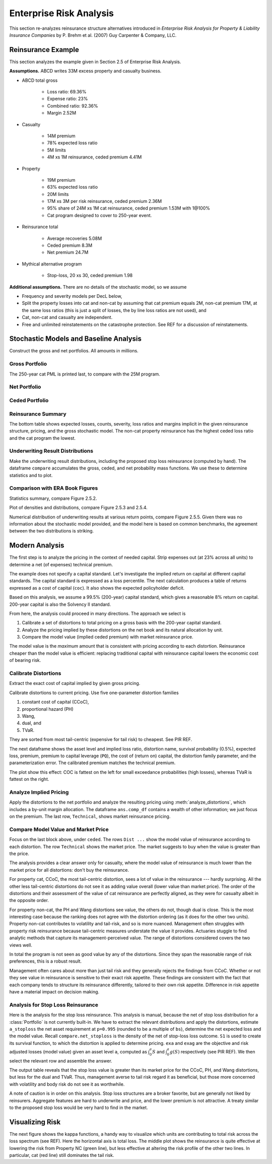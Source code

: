 Enterprise Risk Analysis
----------------------------

This section re-analyzes reinsurance structure alternatives introduced in
*Enterprise Risk Analysis for Property & Liability Insurance Companies* by P.
Brehm et al. (2007) Guy Carpenter & Company, LLC.


Reinsurance Example
~~~~~~~~~~~~~~~~~~~~

This section analyzes the example given in Section 2.5 of Enterprise Risk Analysis.

**Assumptions.** ABCD writes 33M excess property and casualty business.


* ABCD total gross

    - Loss ratio: 69.36%
    - Expense ratio: 23%
    - Combined ratio: 92.36%
    - Margin 2.52M

* Casualty

    - 14M premium
    - 78% expected loss ratio
    - 5M limits
    - 4M xs 1M reinsurance, ceded premium 4.41M

* Property

    - 19M premium
    - 63% expected loss ratio
    - 20M limits
    - 17M xs 3M per risk reinsurance, ceded premium 2.36M
    - 95% share of 24M xs 1M cat reinsurance, ceded premium 1.53M with 1@100%
    - Cat program designed to cover to 250-year event.

* Reinsurance total

    - Average recoveries 5.08M
    - Ceded premium 8.3M
    - Net premium 24.7M

* Mythical alternative program

    - Stop-loss, 20 xs 30, ceded premium 1.98


**Additional assumptions.** There are no details of the stochastic model, so we assume

* Frequency and severity models per DecL below,
* Split the property losses into cat and non-cat by assuming that cat premium
  equals 2M, non-cat premium 17M, at the same loss ratios (this is just a
  split of losses, the by line loss ratios are not used), and
* Cat, non-cat and casualty are independent.
* Free and unlimited reinstatements on the catastrophe protection. See REF for
  a discussion of reinstatements.

Stochastic Models and Baseline Analysis
~~~~~~~~~~~~~~~~~~~~~~~~~~~~~~~~~~~~~~~~

Construct the gross and net portfolios. All amounts in millions.

Gross Portfolio
"""""""""""""""""

The 250-year cat PML is printed last, to compare with the 25M program.

.. ipython:: python
    :okwarning:

    from aggregate import build, qd, mv
    import pandas as pd
    import matplotlib.pyplot as plt

    abcd = build('port ABCD '
             'agg Casualty 14.0 premium at 78% lr '
                 '5 xs 0 '
                 'sev lognorm 0.1 cv 10 '
                 'mixed gamma 0.3 '
             'agg PropertyNC 17.0 premium at 63% lr '
                 '25 xs 0 '
                 'sev lognorm [0.1 1] cv [5 10] wts [.7 .3] '
                 'mixed gamma 0.1 '
             'agg PropertyC 2.0 premium at 63% lr '
                 '150 xs 0 '
                 'sev 3 * pareto 2.375 - 3 '
                 'poisson ', bs=1/128, approximation='exact')
    qd(abcd)
    mv(abcd)
    print(abcd['PropertyC'].q(0.996))

Net Portfolio
""""""""""""""

.. ipython:: python
    :okwarning:

    abcd_net = build('port ABCD:Net '
             'agg Casualty 14.0 premium at 78% lr '
                 '5 xs 0 '
                 'sev lognorm 0.1 cv 10 '
                 'occurrence net of 4 xs 1 '
                 'mixed gamma 0.3 '
             'agg PropertyNC 17.0 premium at 63% lr '
                 '25 xs 0 '
                 'sev lognorm [0.1 1] cv [5 10] wts [.7 .3] '
                 'occurrence net of 17 xs 3 '
                 'mixed gamma 0.1 '
             'agg PropertyC 2.0 premium at 63% lr '
                 '150 xs 0 '
                 'sev 3 * pareto 2.375 - 3 '
                 'occurrence net of 24 xs 1 '
                 'poisson ', bs=1/128, approximation='exact')
    qd(abcd_net)
    qd(abcd_net.est_sd)

Ceded Portfolio
""""""""""""""""

.. ipython:: python
    :okwarning:

    abcd_ceded = build('port ABCD:Ceded '
             'agg Casualty 14.0 premium at 78% lr '
                 '5 xs 0 '
                 'sev lognorm 0.1 cv 10 '
                 'occurrence ceded to 4 xs 1 '
                 'mixed gamma 0.3 '
             'agg PropertyNC 17.0 premium at 63% lr '
                 '25 xs 0 '
                 'sev lognorm [0.1 1] cv [5 10] wts [.7 .3] '
                 'occurrence ceded to 17 xs 3 '
                 'mixed gamma 0.1 '
             'agg PropertyC 2.0 premium at 63% lr '
                 '150 xs 0 '
                 'sev 3 * pareto 2.375 - 3 '
                 'occurrence ceded to 24 xs 1 '
                 'poisson ', bs=1/128, approximation='exact')
    qd(abcd_ceded)
    qd(abcd_ceded.est_sd)

Reinsurance Summary
""""""""""""""""""""""

The bottom table shows expected losses, counts, severity, loss ratios and margins
implicit in the given reinsurance structure, pricing, and the gross stochastic model.
The non-cat property reinsurance has the highest ceded loss ratio and the cat program
the lowest.

.. ipython:: python
    :okwarning:

    re_all = pd.concat((a.reinsurance_occ_layer_df for a in abcd_net),
        keys=abcd_net.unit_names, names=['unit', 'share', 'limit', 'attach']); \
    re_all = re_all.drop('gup', axis=0, level=3); \
    qd(re_all, sparsify=False)
    re_summary = re_all.iloc[:, [0, 3, 6, 7]]; \
    re_summary.columns = ['ex', 'cv', 'en', 'severity']; \
    re_summary['premium'] = [4.41, 2.36, 1.53]; \
    re_summary['lr'] = re_summary.ex / re_summary.premium; \
    re_summary['margin'] = re_summary.premium - re_summary.ex; \
    qd(re_summary)

Underwriting Result Distributions
""""""""""""""""""""""""""""""""""

Make the underwriting result distributions, including the proposed stop loss reinsurance (computed by hand).
The dataframe ``compare`` accumulates the gross, ceded, and net probability mass functions. We use these
to determine statistics and to plot.

.. ipython:: python
    :okwarning:

    compare = abcd.density_df[['loss', 'p_total']]; \
    compare.columns = ['loss', 'gross']; \
    compare['gross_uw'] = 33 - compare.loss; \
    compare['net_current'] = abcd_net.density_df.p_total; \
    compare['net_current_uw'] = 33 - 4.41 - 2.36 - 1.53 - compare.loss;
    from aggregate import make_ceder_netter
    compare['net_stoploss'] = abcd.density_df.p_total; \
    c, n = make_ceder_netter([(1, 20, 30)]); \
    compare['nsll'] = n(compare.loss); \
    g = compare.groupby('nsll').net_stoploss.sum(); \
    compare['net_stoploss'] = 0.0; \
    compare.loc[g.index, 'net_stoploss'] = g; \
    compare['net_stoploss_uw'] = 33 - 1.98 - compare.loss;

Comparison with ERA Book Figures
""""""""""""""""""""""""""""""""""

Statistics summary, compare Figure 2.5.2.

.. ipython:: python
    :okwarning:

    from aggregate import MomentWrangler
    from scipy.interpolate import interp1d
    ans = []; cdfs = []
    for xs, den in [(compare.gross_uw, compare.gross), (compare.net_current_uw, compare.net_current),
                     (compare.net_stoploss_uw, compare.net_stoploss)]:
        xd = xs * den
        ex1 = np.sum(xd)
        xd *= xs
        ex2 = np.sum(xd)
        ex3 = np.sum(xd * xs)
        mw = MomentWrangler()
        mw.noncentral = ex1, ex2, ex3
        ans.append(mw)
        cdfs.append(interp1d(den.cumsum(), xs))

    fig_252 = pd.concat([i.stats for i in ans], keys=['Gross', 'Current', 'StopLoss'], axis=1)
    for p in [0.01, 0.99]:
        fig_252.loc[f'q({p})'] = [float(i(p)) for i in cdfs]
    qd(fig_252)


Plot of densities and distributions, compare Figure 2.5.3 and 2.5.4.

.. ipython:: python
    :okwarning:

    fig, axs = plt.subplots(1, 3, figsize=(3 * 3.5, 2.45), constrained_layout=True)
    ax0, ax1, ax2 = axs.flat

    for ax in [ax0, ax1]:
        ax.plot(compare.gross_uw, compare.gross, label='Gross')
        ax.plot(compare.net_current_uw, compare.net_current, label='Net, current')
        yl = ax.get_ylim()
        ax.plot(compare.net_stoploss_uw, compare.net_stoploss, label='Net, stop loss')
        ax.legend(loc='upper left')
        ax.set(xlim=[-45, 30], ylim=yl)
        ax.axvline(0, lw=.25, c='C7')
    ax1.set(yscale='log', ylim=[1e-9, 1], title='Log density'); \
    ax0.set(title='Mixed density/mass function');

    ax2.plot(compare.gross_uw, 1 - compare.gross.cumsum(), label='Gross'); \
    ax2.plot(compare.net_current_uw, 1 - compare.net_current.cumsum(), label='Net, current'); \
    ax2.plot(compare.net_stoploss_uw, 1 - compare.net_stoploss.cumsum(), label='Net, stop loss'); \
    ax2.legend(loc='upper left'); \
    ax2.set(xlim=[-45, 30], ylim=[-0.025, 1.025]);
    @savefig gc253.png
    ax2.axvline(0, lw=.25, c='C7');

Numerical distribution of underwriting results at various return points, compare Figure 2.5.5.
Given there was no information about the stochastic model provided, and the model here is based
on common benchmarks, the agreement between the two distributions is striking.

.. ipython:: python
    :okwarning:

    fig_255 = pd.DataFrame(columns=['Gross', 'Current', 'StopLoss'], dtype=float)

    for p in [.0025, .005, 0.0075, .01, .0125, .015, .0175, .02,
              .04, .06, .08, .1, .12, .14, .16, .18, .2, .22, .24,
              .25, .26, .28, .3, .32, .34, .36, .38, .4, .42, .44,
              .46, .48, .5]:
        fig_255.loc[p] = [float(i(1-p)) for i in cdfs]
    fig_255.index.name = 'p'
    qd(fig_255, float_format=lambda x: f'{x:.3f}', max_rows=len(fig_255))



Modern Analysis
~~~~~~~~~~~~~~~~~~

The first step is to analyze the pricing in the context of needed capital.
Strip expenses out (at 23% across all units) to determine a net (of expenses)
technical premium.

.. ipython:: python
    :okwarning:

    er = 0.23
    df = pd.DataFrame({'unit': ['Casualty', 'PropertyNC', 'PropertyC'],
                              'prem': [14, 17, 2],
                                'gross_loss': [a.est_m for a in abcd]}).set_index('unit')
    df['ceded_prem'] = [4.41, 2.36, 1.53]; \
    df['net_prem'] = df.prem - df.ceded_prem; \
    df['tech_prem'] = df.prem * (1 - er); \
    df['margin'] = df.tech_prem - df.gross_loss; \
    df.loc['Total'] = df.sum(0); \
    df['lr'] = df.gross_loss / df.prem; \
    df['cr'] = df.lr + er; \
    df['tech_lr'] = df.gross_loss / df.tech_prem;
    fp = lambda x: f'{x:.1%}';
    fc = lambda x: f'{x:.2f}'
    qd(df, float_format=fc, formatters={'lr':fp, 'cr': fp, 'tech_lr': fp})

The example does not specify a capital standard. Let's investigate the implied
return on capital at different capital standards. The capital standard is
expressed as a loss percentile. The next calculation produces a table of
returns expressed as a cost of capital (``coc``). It also shows the expected
policyholder deficit.


.. ipython:: python
    :okwarning:

    tech_prem = df.loc['Total', 'tech_prem']; \
    ps = [.99, .995, .996, .999]; \
    As = [abcd.q(p) for  p in ps]; \
    el = abcd.density_df.loc[As, 'exa_total']; \
    margin = tech_prem - el; \
    cocs = margin /  (As - tech_prem); \
    summary = pd.DataFrame({'p': ps, 'a': As, 'prem':tech_prem, 'el': el,
                            'margin': margin, 'tech_lr': el / tech_prem, 'coc': cocs,
                           'epd': (abcd.est_m - el) / abcd.est_m}).set_index('p')
    summary.index = [fp(i) for i in summary.index]; \
    summary.index.name = 'p'; \
    qd(summary, float_format=fc, formatters={'coc': fp, 'tech_lr': fp, 'epd': fp})

Based on this analysis, we assume a 99.5% (200-year) capital standard, which
gives a reasonable 8% return on capital. 200-year capital is also the
Solvency II standard.

From here, the analysis could proceed in many directions. The approach we select is

#. Calibrate a set of distortions to total pricing on a gross basis with the
   200-year capital standard.
#. Analyze the pricing implied by these distortions on the net book and its
   natural allocation by unit.
#. Compare the model value (implied ceded premium) with market reinsurance
   price.

The model value is the *maximum* amount that is consistent with pricing
according to each distortion. Reinsurance cheaper than the model value is
efficient: replacing traditional capital with reinsurance capital lowers the
economic cost of bearing risk.

Calibrate Distortions
""""""""""""""""""""""

Extract the exact cost of capital implied by given gross pricing.


.. ipython:: python
    :okwarning:

    coc = summary.loc['99.5%', 'coc']
    print(coc)

Calibrate distortions to current pricing. Use five one-parameter distortion
families

#. constant cost of capital (CCoC),
#. proportional hazard (PH)
#. Wang,
#. dual, and
#. TVaR.

They are sorted from most tail-centric (expensive for tail risk) to cheapest. See
PIR REF.

The next dataframe shows the asset level and implied loss ratio,
distortion name, survival probability (0.5%), expected loss, premium, premium
to capital leverage (``PQ``), the cost of (return on) capital, the distortion
family parameter, and the parameterization error. The calibrated premium
matches the technical premium.

.. ipython:: python
    :okwarning:

    abcd.calibrate_distortions(ROEs=[coc], Ps=[.995], strict='ordered');
    qd(abcd.distortion_df)

The plot show this effect: COC is fattest on the left for small exceedance
probabilities (high losses), whereas TVaR is fattest on the right.

.. ipython:: python
    :okwarning:

    fig, axs = plt.subplots(1, 5, figsize=(10.0, 2.1), constrained_layout=True)
    for ax, (k, v) in zip(axs.flat, abcd.dists.items()):
        v.plot(ax=ax)
    @savefig gc_dist.png
    fig.suptitle('Comparison of distortion functions giving current market premium in total')

Analyze Implied Pricing
""""""""""""""""""""""""

Apply the distortions to the net portfolio and analyze the resulting pricing
using :meth:`analyze_distortions`, which includes a by-unit margin
allocation. The dataframe ``ans.comp_df`` contains a wealth of other
information; we just focus on the premium. The last row, ``Technical``, shows
market reinsurance pricing.

.. ipython:: python
    :okwarning:

    abcd_net.dists = abcd.dists
    ansn = abcd_net.analyze_distortions(p=0.996, add_comps=False); \
    ans = abcd.analyze_distortions(p=0.996, add_comps=False); \
    bit = pd.concat((ans.comp_df.xs('P', 0, 1), ansn.comp_df.xs('P', 0, 1),
                    ans.comp_df.xs('P', 0, 1) - ansn.comp_df.xs('P', 0, 1)),
                    axis=1, keys=['gross', 'net', 'ceded']); \
    bit = bit.iloc[[0, 2,-1, 1, -2]]; \
    bit.loc['Technical'] = 0.0; \
    bit.loc['Technical', 'gross'] = df.tech_prem.sort_index().values; \
    bit.loc['Technical', 'ceded'] = df.ceded_prem.sort_index().values; \
    bit.loc['Technical', 'net'] = df.net_prem.sort_index().values; \
    qd(bit, sparsify=False, line_width=50)


Compare Model Value and Market Price
"""""""""""""""""""""""""""""""""""""

Focus on the last block above, under ``ceded``. The rows ``Dist ...`` show the
model value of reinsurance according to each distortion. The row
``Technical`` shows the market price. The market suggests to buy when the
value is greater than the price.

The analysis provides a clear answer only for casualty, where the model value
of reinsurance is much lower than the market price for all distortions: don't
buy the reinsurance.

For property cat, CCoC, the most tail-centric distortion, sees a lot of value
in the reinsurance --- hardly surprising. All the other less tail-centric
distortions do not see it as adding value overall (lower value than market
price). The order of the distortions and their assessment of the value of cat
reinsurance are perfectly aligned, as they were for casualty albeit in the
opposite order.

For property non-cat, the PH and Wang distortions see value, the others do
not, though dual is close. This is the most interesting case because the
ranking does not agree with the distortion ordering (as it does for the other
two units). Property non-cat contributes to volatility and tail-risk, and so
is more nuanced. Management often struggles with property risk reinsurance
because tail-centric measures understate the value it provides. Actuaries
stuggle to find analytic methods that capture its management-perceived value.
The range of distortions considered covers the two views well.

In total the program is not seen as good value by any of the distortions. Since
they span the reasonable range of risk preferences, this is a robust result.

Management often cares about more than just tail risk and they generally
rejects the findings from CCoC. Whether or not they see value in reinsurance
is sensitive to their exact risk appetite. These findings are consistent with
the fact that each company tends to structure its reinsurance differently,
tailored to their own risk appetite. Difference in risk appetite have a
material impact on decision making.

Analysis for Stop Loss Reinsurance
"""""""""""""""""""""""""""""""""""

Here is the analysis for the stop loss reinsurance. This analysis is manual,
because the net of stop loss distribution for a :class:`Portfolio` is not
currently built-in. We have to extract the relevant distributions and apply
the distortions, estimate ``a_stoploss`` the net asset requirement at
``p=0.995`` (rounded to be a multiple of ``bs``), determine the net expected
loss and the model value. Recall ``compare.net_stoploss`` is the density of
the net of stop-loss loss outcome. ``S1`` is used to create its survival
function, to which the distortion is applied to determine pricing. ``exa``
and ``exag`` are the objective and risk adjusted losses (model value) given
an asset level ``a``, computed as :math:`\int_0^a S` and :math:`\int_0^a g
(S)` respectively (see PIR REF). We then select the relevant row and assemble
the answer.

.. ipython:: python
    :okwarning:

    S0 = pd.Series(compare.net_stoploss, index=compare.loss); \
    S0.name = 'S'; \
    S1 = S0[::-1].shift(1, fill_value=0).cumsum(); \
    a0 = float(interp1d(S0.cumsum(), S0.index)(0.995)); \
    a_stoploss = abcd.snap(a0); \
    print(f'Net of stoploss assets {a_stoploss:.3f}');
    net_el_stoploss_unlim = (compare.loss * compare.net_stoploss).sum(); \
    net_el_stoploss = (np.minimum(compare.loss, a_stoploss) * compare.net_stoploss).sum(); \
    epd = 1 - net_el_stoploss / net_el_stoploss_unlim; \
    qd(pd.Series([net_el_stoploss_unlim, net_el_stoploss, epd], index=['unlimited net loss', 'net loss limited by assets', 'epd']));
    pricer = S1.to_frame().sort_index();
    for nm, dist in abcd.dists.items():
        pricer[f'{nm}_exa'] = pricer['S'].shift(1, fill_value=0).cumsum() * abcd.bs
        pricer[f'{nm}_gS'] = dist.g(pricer.S)
        pricer[f'{nm}_exag'] = pricer[f'{nm}_gS'].shift(1, fill_value=0).cumsum() * abcd.bs
        pricer = pricer.sort_index()
    pricer = pricer.loc[[a_stoploss]]; \
    pricer.columns = pricer.columns.str.split('_', expand=True); \
    comp = pricer.stack(0).droplevel(0,0); \
    comp.loc['Technical'] = [net_el_stoploss, tech_prem - 1.98, np.nan]; \
    comp['stoploss_value'] = tech_prem - comp.exag; \
    comp = comp.sort_values('stoploss_value', ascending=False); \
    qd(comp)

The output table reveals that the stop loss value is greater than its market
price for the CCoC, PH, and Wang distortions, but less for the dual and TVaR.
Thus, management averse to tail risk regard it as beneficial, but those more
concerned with volatility and body risk do not see it as worthwhile.

A note of caution is in order on this analysis. Stop loss structures are a
broker favorite, but are generally not liked by reinsurers. Aggregate
features are hard to underwrite and price, and the lower premium is not
attractive. A treaty similar to the proposed stop loss would be very hard to
find in the market.


Visualizing Risk
~~~~~~~~~~~~~~~~~~~~

The next figure shows the kappa functions, a handy way to visualize which
units are contributing to total risk across the loss spectrum (see REF). Here
the horizontal axis is total loss. The middle plot shows the reinsurance is
quite effective at lowering the risk from Property NC (green line), but less
effective at altering the risk profile of the other two lines. In particular,
cat (red line) still dominates the tail risk.

.. ipython:: python
    :okwarning:

    fig, axs = plt.subplots(1, 3, figsize=(3 * 3.5, 2.55), constrained_layout=True)

    for ax, a in zip(axs.flat, [abcd, abcd_net, abcd_ceded]):
        mx = a.q(0.9999)
        a.density_df.filter(regex='exeqa_[CPt]').plot(ax=ax,
            xlim=[0, mx], ylim=[0, mx], title=a.name);
        ax.set(xlabel='loss, $x$');
    axs.flat[0].set(ylabel='$E[X_unit | X=x]$');
    @savefig gc_kappa.png
    fig.suptitle('Conditional loss as a function of x for each unit');
